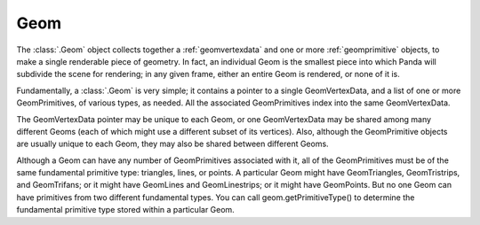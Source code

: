 .. _geom:

Geom
====

The :class:`.Geom` object collects together a :ref:`geomvertexdata` and one or
more :ref:`geomprimitive` objects, to make a single renderable piece of
geometry. In fact, an individual Geom is the smallest piece into which Panda
will subdivide the scene for rendering; in any given frame, either an entire
Geom is rendered, or none of it is.

Fundamentally, a :class:`.Geom` is very simple; it contains a pointer to a
single GeomVertexData, and a list of one or more GeomPrimitives, of various
types, as needed. All the associated GeomPrimitives index into the same
GeomVertexData.

.. raw:: html

   <center><table>
   <tr><td style="border: 1px solid black; background: #c1beea; padding: 5pt">
   <p>Geom</p>
   <table>
   <tr><td style="border: 1px solid black; background: #9197d8; padding: 5pt">
   <p>GeomVertexData</p>
   </td></tr>
   </table>
   <table>
   <tr><td style="border: 1px solid black; background: #acb1ed; padding: 5pt">
   <p>GeomTriangles</p>
   </td></tr>
   <tr><td style="border: 1px solid black; background: #acb1ed; padding: 5pt">
   <p>GeomTriangles</p>
   </td></tr>
   <tr><td style="border: 1px solid black; background: #acb1ed; padding: 5pt">
   <p>GeomTristrips</p>
   </td></tr>
   </table>
   </td></tr>
   </table></center>

The GeomVertexData pointer may be unique to each Geom, or one GeomVertexData
may be shared among many different Geoms (each of which might use a different
subset of its vertices). Also, although the GeomPrimitive objects are usually
unique to each Geom, they may also be shared between different Geoms.

Although a Geom can have any number of GeomPrimitives associated with it, all
of the GeomPrimitives must be of the same fundamental primitive type:
triangles, lines, or points. A particular Geom might have GeomTriangles,
GeomTristrips, and GeomTrifans; or it might have GeomLines and GeomLinestrips;
or it might have GeomPoints. But no one Geom can have primitives from two
different fundamental types. You can call geom.getPrimitiveType() to determine
the fundamental primitive type stored within a particular Geom.
